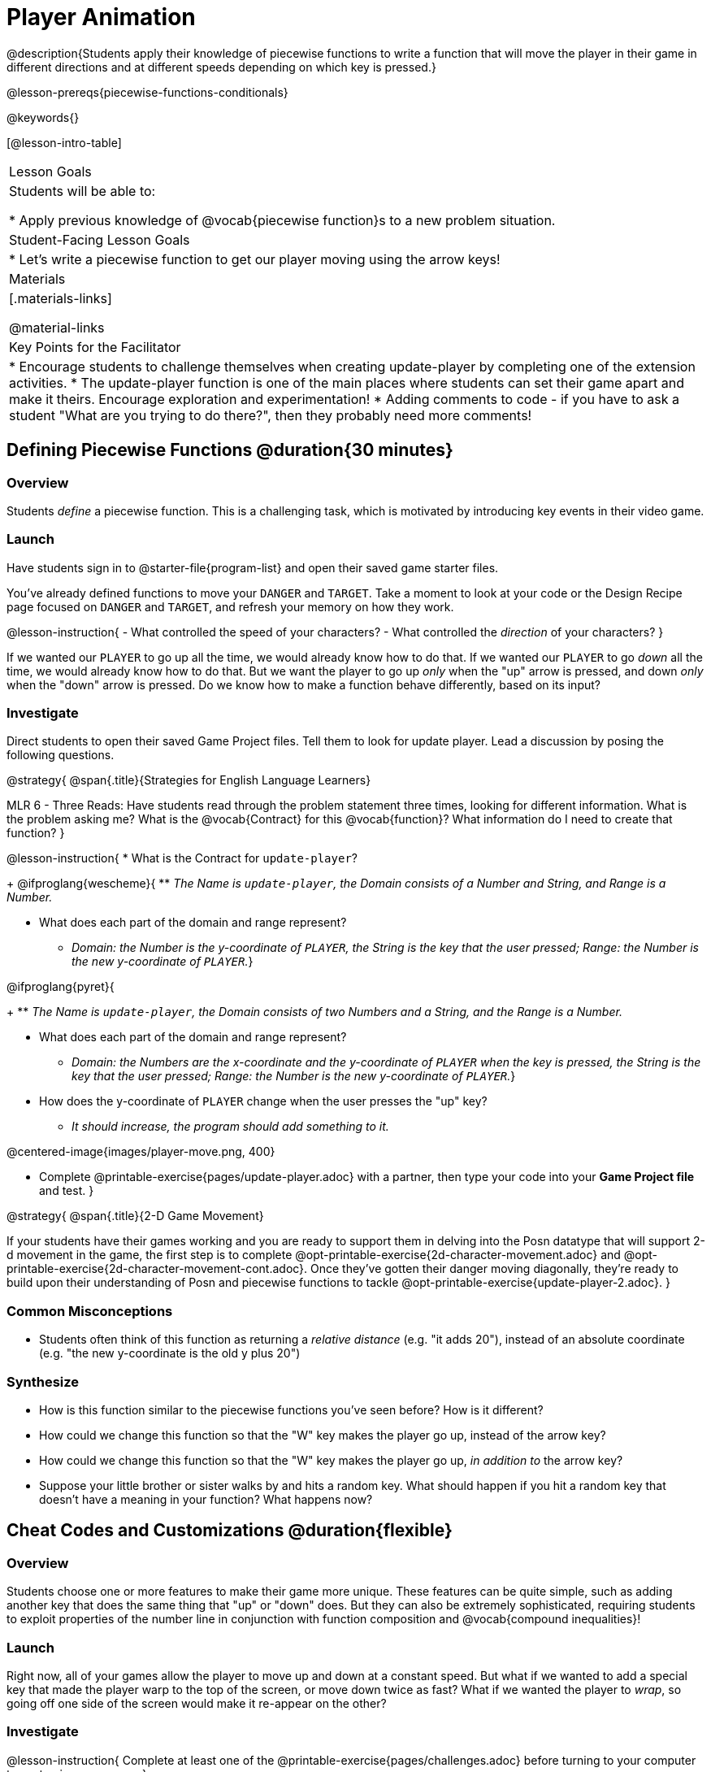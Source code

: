 = Player Animation

@description{Students apply their knowledge of piecewise functions to write a function that will move the player in their game in different directions and at different speeds depending on which key is pressed.}

@lesson-prereqs{piecewise-functions-conditionals}

@keywords{}

[@lesson-intro-table]
|===
| Lesson Goals
| Students will be able to:

* Apply previous knowledge of @vocab{piecewise function}s to a new problem situation.

| Student-Facing Lesson Goals
|
* Let's write a piecewise function to get our player moving using the arrow keys!

| Materials
|[.materials-links]


@material-links

| Key Points for the Facilitator
|
* Encourage students to challenge themselves when creating update-player by completing one of the extension activities.
* The update-player function is one of the main places where students can set their game apart and make it theirs.  Encourage exploration and experimentation!
* Adding comments to code - if you have to ask a student "What are you trying to do there?", then they probably need more comments!

|===

== Defining Piecewise Functions @duration{30 minutes}

=== Overview
Students _define_ a piecewise function. This is a challenging task, which is motivated by introducing key events in their video game.

=== Launch
Have students sign in to @starter-file{program-list} and open their saved game starter files.

You've already defined functions to move your `DANGER` and `TARGET`. Take a moment to look at your code or the Design Recipe page focused on `DANGER` and `TARGET`, and refresh your memory on how they work.

@lesson-instruction{
- What controlled the speed of your characters?
- What controlled the _direction_ of your characters?
}

If we wanted our `PLAYER` to go up all the time, we would already know how to do that. If we wanted our `PLAYER` to go _down_ all the time, we would already know how to do that. But we want the player to go up _only_ when the "up" arrow is pressed, and down _only_ when the "down" arrow is pressed. Do we know how to make a function behave differently, based on its input?

=== Investigate

Direct students to open their saved Game Project files. Tell them to look for update player. Lead a discussion by posing the following questions.

@strategy{
@span{.title}{Strategies for English Language Learners}

MLR 6 - Three Reads: Have students read through the problem statement three times, looking for different information.  What is the problem asking me?  What is the @vocab{Contract} for this @vocab{function}?  What information do I need to create that function?
}

@lesson-instruction{
* What is the Contract for `update-player`?
+
@ifproglang{wescheme}{
** _The Name is `update-player`, the Domain consists of a Number and String, and Range is a Number._

* What does each part of the domain and range represent?
+
** _Domain: the Number is the y-coordinate of `PLAYER`, the String is the key that the user pressed; Range: the Number is the new y-coordinate of ``PLAYER``._}

@ifproglang{pyret}{
+
** _The Name is `update-player`, the Domain consists of two Numbers and a String, and the Range is a Number._

* What does each part of the domain and range represent?
+
** _Domain: the Numbers are the x-coordinate and the y-coordinate of `PLAYER` when the key is pressed, the String is the key that the user pressed; Range: the Number is the new y-coordinate of ``PLAYER``._}

* How does the y-coordinate of `PLAYER` change when the user presses the "up" key?
+
** _It should increase, the program should add something to it._

@centered-image{images/player-move.png,  400}

- Complete @printable-exercise{pages/update-player.adoc} with a partner, then type your code into your *Game Project file* and test.
}

@strategy{
@span{.title}{2-D Game Movement}

If your students have their games working and you are ready to support them in delving into the Posn datatype that will support 2-d movement in the game, the first step is to complete @opt-printable-exercise{2d-character-movement.adoc} and @opt-printable-exercise{2d-character-movement-cont.adoc}. Once they've gotten their danger moving diagonally, they're ready to build upon their understanding of Posn and piecewise functions to tackle @opt-printable-exercise{update-player-2.adoc}.
}


=== Common Misconceptions
- Students often think of this function as returning a _relative distance_ (e.g. "it adds 20"), instead of an absolute coordinate (e.g. "the new y-coordinate is the old y plus 20")

=== Synthesize
- How is this function similar to the piecewise functions you've seen before? How is it different?
- How could we change this function so that the "W" key makes the player go up, instead of the arrow key?
- How could we change this function so that the "W" key makes the player go up, _in addition to_ the arrow key?
- Suppose your little brother or sister walks by and hits a random key. What should happen if you hit a random key that doesn’t have a meaning in your function? What happens now?

== Cheat Codes and Customizations @duration{flexible}

=== Overview
Students choose one or more features to make their game more unique. These features can be quite simple, such as adding another key that does the same thing that "up" or "down" does. But they can also be extremely sophisticated, requiring students to exploit properties of the number line in conjunction with function composition and @vocab{compound inequalities}!

=== Launch
Right now, all of your games allow the player to move up and down at a constant speed. But what if we wanted to add a special key that made the player warp to the top of the screen, or move down twice as fast? What if we wanted the player to _wrap_, so going off one side of the screen would make it re-appear on the other?

=== Investigate
@lesson-instruction{
Complete at least one of the @printable-exercise{pages/challenges.adoc} before turning to your computer to customize your game.
}

Some possible features students might include are:

* *Warping* - program one key to "warp" the player to a set location, such as the center of the screen

* *Boundaries* - change `update-player` such that `PLAYER` cannot move off the top or bottom of the screen

* *Wrapping* - add code to `update-player` such that when `PLAYER` moves to the top of the screen, it reappears at the bottom, and vice versa

* *Hiding* - add a key that will make `PLAYER` seem to disappear, and reappear when the same key is pressed again

@ifproglang{wescheme}{
Reminder: Use `;` to add comments to code! +
}
@ifproglang{pyret}{
Reminder: Use `+#+` to add comments to code! +
}
Adding useful @vocab{comments} to code is an important part of programming. It lets us leave messages for other programmers, leave notes for ourselves, or "turn off" pieces of code that we don't want or need to @vocab{debug} later.

=== Synthesize
Have students share back what they implemented. Sharing solutions is encouraged!

What would it take to make the player move left and right? Why can't we do this without changing the Contract?

@strategy{
@span{.title}{Pedagogy Note}

It's likely that once they hear other students' ideas, they will want more time to try them out. If time allows, give students additional _slices_ of "hacking time", bringing them back to share each other's ideas and solutions before sending them off to program some more. This dramatically ramps up the creativity and engagement in the classroom, giving better results than having one long stretch of programming time.
}
